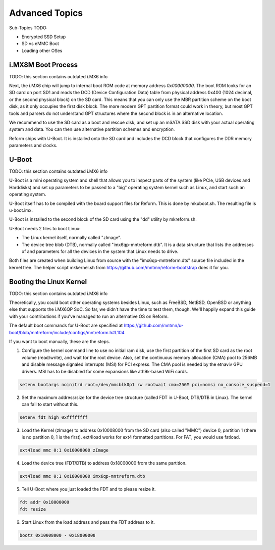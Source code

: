 Advanced Topics
===============

Sub-Topics TODO:

- Encrypted SSD Setup
- SD vs eMMC Boot
- Loading other OSes

i.MX8M Boot Process
-------------------

TODO: this section contains outdated i.MX6 info

Next, the i.MX6 chip will jump to internal boot ROM code at memory address *0x00000000*. The boot ROM looks for an SD card on port SD1 and reads the DCD (Device Configuration Data) table from physical address 0x400 (1024 decimal, or the second physical block) on the SD card. This means that you can only use the MBR partition scheme on the boot disk, as it only occupies the first disk block. The more modern GPT partition format could work in theory, but most GPT tools and parsers do not understand GPT structures where the second block is in an alternative location.

We recommend to use the SD card as a boot and rescue disk, and set up an mSATA SSD disk with your actual operating system and data. You can then use alternative partition schemes and encryption.

Reform ships with U-Boot. It is installed onto the SD card and includes the DCD block that configures the DDR memory parameters and clocks.

U-Boot
------

TODO: this section contains outdated i.MX6 info

U-Boot is a mini operating system and shell that allows you to inspect parts of the system (like PCIe, USB devices and Harddisks) and set up parameters to be passed to a "big" operating system kernel such as Linux, and start such an operating system.

U-Boot itself has to be compiled with the board support files for Reform. This is done by mkuboot.sh. The resulting file is u-boot.imx.

U-Boot is installed to the second block of the SD card using the "dd" utility by mkreform.sh.

U-Boot needs 2 files to boot Linux:

- The Linux kernel itself, normally called "zImage".
- The device tree blob (DTB), normally called "imx6qp-mntreform.dtb". It is a data structure that lists the addresses of and parameters for all the devices in the system that Linux needs to drive.

Both files are created when building Linux from source with the "imx6qp-mntreform.dts" source file included in the kernel tree. The helper script mkkernel.sh from https://github.com/mntmn/reform-bootstrap does it for you.

Booting the Linux Kernel
------------------------

TODO: this section contains outdated i.MX6 info

Theoretically, you could boot other operating systems besides Linux, such as FreeBSD, NetBSD, OpenBSD or anything else that supports the i.MX6QP SoC. So far, we didn't have the time to test them, though. We'll happily expand this guide with your contributions if you've managed to run an alternative OS on Reform.

The default boot commands for U-Boot are specified at https://github.com/mntmn/u-boot/blob/mntreform/include/configs/mntreform.h#L104

If you want to boot manually, these are the steps.

1. Configure the kernel command line to use no initial ram disk, use the first partition of the first SD card as the root volume (read/write), and wait for the root device. Also, set the continuous memory allocation (CMA) pool to 256MB and disable message signaled interrupts (MSI) for PCI express. The CMA pool is needed by the etnaviv GPU drivers. MSI has to be disabled for some expansions like ath9k-based WiFi cards.

.. code-block:: none
                
   setenv bootargs noinitrd root=/dev/mmcblk0p1 rw rootwait cma=256M pci=nomsi no_console_suspend=1

2. Set the maximum address/size for the device tree structure (called FDT in U-Boot, DTS/DTB in Linux). The kernel can fail to start without this.

.. code-block:: none
                
   setenv fdt_high 0xffffffff

3. Load the Kernel (zImage) to address 0x10008000 from the SD card (also called "MMC") device 0, partition 1 (there is no partition 0, 1 is the first). ext4load works for ext4 formatted partitions. For FAT, you would use fatload.

.. code-block:: none
                
   ext4load mmc 0:1 0x10008000 zImage

4. Load the device tree (FDT/DTB) to address 0x18000000 from the same partition.

.. code-block:: none
                
   ext4load mmc 0:1 0x18000000 imx6qp-mntreform.dtb

5. Tell U-Boot where you just loaded the FDT and to please resize it.

.. code-block:: none
                
   fdt addr 0x18000000
   fdt resize

6. Start Linux from the load address and pass the FDT address to it.

.. code-block:: none
                
   bootz 0x10008000 - 0x18000000
